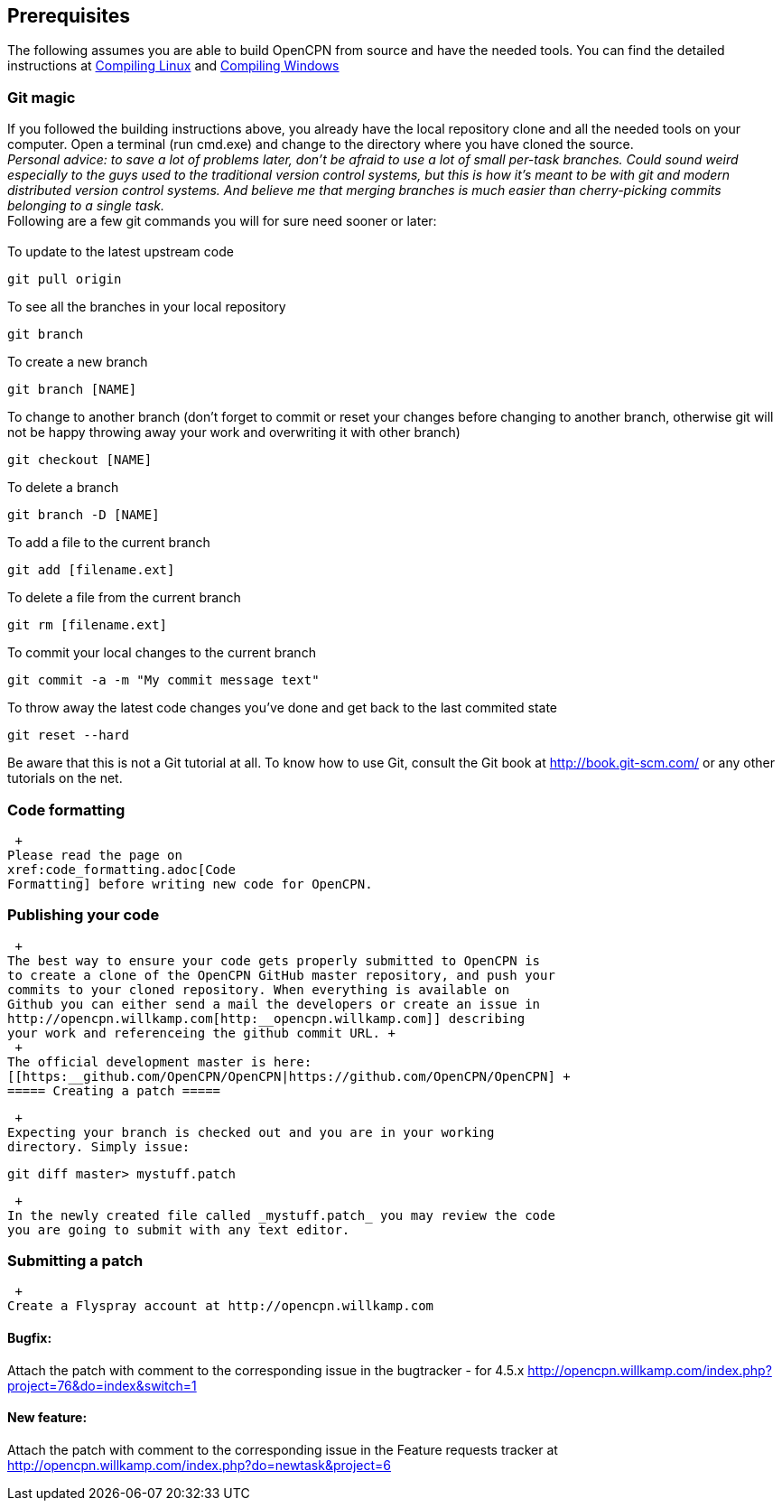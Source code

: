 == Prerequisites

The following assumes you are able to build OpenCPN from source and have
the needed tools. You can find the detailed instructions at
xref:compiling_linux.adoc[Compiling
Linux] and
xref:compiling_windows.adoc[Compiling
Windows]

=== Git magic

If you followed the building instructions above, you already have the
local repository clone and all the needed tools on your computer. Open a
terminal (run cmd.exe) and change to the directory where you have cloned
the source. +
_Personal advice: to save a lot of problems later, don't be afraid to
use a lot of small per-task branches. Could sound weird especially to
the guys used to the traditional version control systems, but this is
how it's meant to be with git and modern distributed version control
systems. And believe me that merging branches is much easier than
cherry-picking commits belonging to a single task._ +
Following are a few git commands you will for sure need sooner or
later: +
 +
To update to the latest upstream code

....
git pull origin
....

To see all the branches in your local repository

....
git branch
....

To create a new branch

....
git branch [NAME]
....

To change to another branch (don't forget to commit or reset your
changes before changing to another branch, otherwise git will not be
happy throwing away your work and overwriting it with other branch)

....
git checkout [NAME]
....

To delete a branch

....
git branch -D [NAME]
....

To add a file to the current branch

....
git add [filename.ext]
....

To delete a file from the current branch

....
git rm [filename.ext]
....

To commit your local changes to the current branch

....
git commit -a -m "My commit message text"
....

To throw away the latest code changes you've done and get back to the
last commited state

....
git reset --hard
....

Be aware that this is not a Git tutorial at all. To know how to use Git,
consult the Git book at http://book.git-scm.com/ or any other tutorials
on the net.

=== Code formatting

 +
Please read the page on
xref:code_formatting.adoc[Code
Formatting] before writing new code for OpenCPN.

=== Publishing your code

 +
The best way to ensure your code gets properly submitted to OpenCPN is
to create a clone of the OpenCPN GitHub master repository, and push your
commits to your cloned repository. When everything is available on
Github you can either send a mail the developers or create an issue in
http://opencpn.willkamp.com[http:__opencpn.willkamp.com]] describing
your work and referenceing the github commit URL. +
 +
The official development master is here:
[[https:__github.com/OpenCPN/OpenCPN|https://github.com/OpenCPN/OpenCPN] +
===== Creating a patch =====

 +
Expecting your branch is checked out and you are in your working
directory. Simply issue:

....
git diff master> mystuff.patch
....

 +
In the newly created file called _mystuff.patch_ you may review the code
you are going to submit with any text editor.

=== Submitting a patch

 +
Create a Flyspray account at http://opencpn.willkamp.com

==== Bugfix:

Attach the patch with comment to the corresponding issue in the
bugtracker - for 4.5.x
http://opencpn.willkamp.com/index.php?project=76&do=index&switch=1

==== New feature:

Attach the patch with comment to the corresponding issue in the Feature
requests tracker at
http://opencpn.willkamp.com/index.php?do=newtask&project=6

